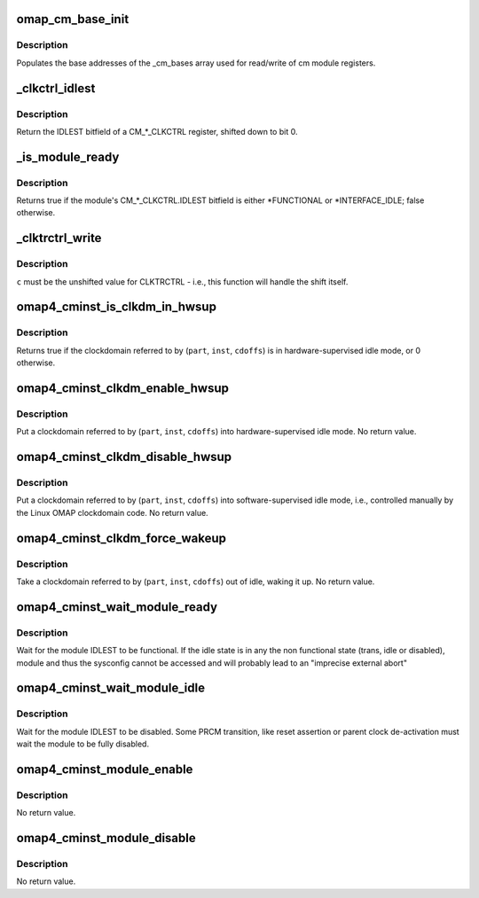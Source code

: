 .. -*- coding: utf-8; mode: rst -*-
.. src-file: arch/arm/mach-omap2/cminst44xx.c

.. _`omap_cm_base_init`:

omap_cm_base_init
=================

.. c:function:: void omap_cm_base_init( void)

    Populates the cm partitions

    :param  void:
        no arguments

.. _`omap_cm_base_init.description`:

Description
-----------

Populates the base addresses of the \_cm_bases
array used for read/write of cm module registers.

.. _`_clkctrl_idlest`:

_clkctrl_idlest
===============

.. c:function:: u32 _clkctrl_idlest(u8 part, u16 inst, u16 clkctrl_offs)

    read a CM\_\*\_CLKCTRL register; mask & shift IDLEST bitfield

    :param u8 part:
        PRCM partition ID that the CM_CLKCTRL register exists in

    :param u16 inst:
        CM instance register offset (\*\_INST macro)

    :param u16 clkctrl_offs:
        Module clock control register offset (\*\_CLKCTRL macro)

.. _`_clkctrl_idlest.description`:

Description
-----------

Return the IDLEST bitfield of a CM\_\*\_CLKCTRL register, shifted down to
bit 0.

.. _`_is_module_ready`:

_is_module_ready
================

.. c:function:: bool _is_module_ready(u8 part, u16 inst, u16 clkctrl_offs)

    can module registers be accessed without causing an abort?

    :param u8 part:
        PRCM partition ID that the CM_CLKCTRL register exists in

    :param u16 inst:
        CM instance register offset (\*\_INST macro)

    :param u16 clkctrl_offs:
        Module clock control register offset (\*\_CLKCTRL macro)

.. _`_is_module_ready.description`:

Description
-----------

Returns true if the module's CM\_\*\_CLKCTRL.IDLEST bitfield is either
\*FUNCTIONAL or \*INTERFACE_IDLE; false otherwise.

.. _`_clktrctrl_write`:

_clktrctrl_write
================

.. c:function:: void _clktrctrl_write(u8 c, u8 part, u16 inst, u16 cdoffs)

    write \ ``c``\  to a CM_CLKSTCTRL.CLKTRCTRL register bitfield

    :param u8 c:
        CLKTRCTRL register bitfield (LSB = bit 0, i.e., unshifted)

    :param u8 part:
        PRCM partition ID that the CM_CLKSTCTRL register exists in

    :param u16 inst:
        CM instance register offset (\*\_INST macro)

    :param u16 cdoffs:
        Clockdomain register offset (\*\_CDOFFS macro)

.. _`_clktrctrl_write.description`:

Description
-----------

\ ``c``\  must be the unshifted value for CLKTRCTRL - i.e., this function
will handle the shift itself.

.. _`omap4_cminst_is_clkdm_in_hwsup`:

omap4_cminst_is_clkdm_in_hwsup
==============================

.. c:function:: bool omap4_cminst_is_clkdm_in_hwsup(u8 part, u16 inst, u16 cdoffs)

    is a clockdomain in hwsup idle mode?

    :param u8 part:
        PRCM partition ID that the CM_CLKSTCTRL register exists in

    :param u16 inst:
        CM instance register offset (\*\_INST macro)

    :param u16 cdoffs:
        Clockdomain register offset (\*\_CDOFFS macro)

.. _`omap4_cminst_is_clkdm_in_hwsup.description`:

Description
-----------

Returns true if the clockdomain referred to by (\ ``part``\ , \ ``inst``\ , \ ``cdoffs``\ )
is in hardware-supervised idle mode, or 0 otherwise.

.. _`omap4_cminst_clkdm_enable_hwsup`:

omap4_cminst_clkdm_enable_hwsup
===============================

.. c:function:: void omap4_cminst_clkdm_enable_hwsup(u8 part, u16 inst, u16 cdoffs)

    put a clockdomain in hwsup-idle mode

    :param u8 part:
        PRCM partition ID that the clockdomain registers exist in

    :param u16 inst:
        CM instance register offset (\*\_INST macro)

    :param u16 cdoffs:
        Clockdomain register offset (\*\_CDOFFS macro)

.. _`omap4_cminst_clkdm_enable_hwsup.description`:

Description
-----------

Put a clockdomain referred to by (\ ``part``\ , \ ``inst``\ , \ ``cdoffs``\ ) into
hardware-supervised idle mode.  No return value.

.. _`omap4_cminst_clkdm_disable_hwsup`:

omap4_cminst_clkdm_disable_hwsup
================================

.. c:function:: void omap4_cminst_clkdm_disable_hwsup(u8 part, u16 inst, u16 cdoffs)

    put a clockdomain in swsup-idle mode

    :param u8 part:
        PRCM partition ID that the clockdomain registers exist in

    :param u16 inst:
        CM instance register offset (\*\_INST macro)

    :param u16 cdoffs:
        Clockdomain register offset (\*\_CDOFFS macro)

.. _`omap4_cminst_clkdm_disable_hwsup.description`:

Description
-----------

Put a clockdomain referred to by (\ ``part``\ , \ ``inst``\ , \ ``cdoffs``\ ) into
software-supervised idle mode, i.e., controlled manually by the
Linux OMAP clockdomain code.  No return value.

.. _`omap4_cminst_clkdm_force_wakeup`:

omap4_cminst_clkdm_force_wakeup
===============================

.. c:function:: void omap4_cminst_clkdm_force_wakeup(u8 part, u16 inst, u16 cdoffs)

    try to take a clockdomain out of idle

    :param u8 part:
        PRCM partition ID that the clockdomain registers exist in

    :param u16 inst:
        CM instance register offset (\*\_INST macro)

    :param u16 cdoffs:
        Clockdomain register offset (\*\_CDOFFS macro)

.. _`omap4_cminst_clkdm_force_wakeup.description`:

Description
-----------

Take a clockdomain referred to by (\ ``part``\ , \ ``inst``\ , \ ``cdoffs``\ ) out of idle,
waking it up.  No return value.

.. _`omap4_cminst_wait_module_ready`:

omap4_cminst_wait_module_ready
==============================

.. c:function:: int omap4_cminst_wait_module_ready(u8 part, s16 inst, u16 clkctrl_offs, u8 bit_shift)

    wait for a module to be in 'func' state

    :param u8 part:
        PRCM partition ID that the CM_CLKCTRL register exists in

    :param s16 inst:
        CM instance register offset (\*\_INST macro)

    :param u16 clkctrl_offs:
        Module clock control register offset (\*\_CLKCTRL macro)

    :param u8 bit_shift:
        bit shift for the register, ignored for OMAP4+

.. _`omap4_cminst_wait_module_ready.description`:

Description
-----------

Wait for the module IDLEST to be functional. If the idle state is in any
the non functional state (trans, idle or disabled), module and thus the
sysconfig cannot be accessed and will probably lead to an "imprecise
external abort"

.. _`omap4_cminst_wait_module_idle`:

omap4_cminst_wait_module_idle
=============================

.. c:function:: int omap4_cminst_wait_module_idle(u8 part, s16 inst, u16 clkctrl_offs, u8 bit_shift)

    wait for a module to be in 'disabled' state

    :param u8 part:
        PRCM partition ID that the CM_CLKCTRL register exists in

    :param s16 inst:
        CM instance register offset (\*\_INST macro)

    :param u16 clkctrl_offs:
        Module clock control register offset (\*\_CLKCTRL macro)

    :param u8 bit_shift:
        Bit shift for the register, ignored for OMAP4+

.. _`omap4_cminst_wait_module_idle.description`:

Description
-----------

Wait for the module IDLEST to be disabled. Some PRCM transition,
like reset assertion or parent clock de-activation must wait the
module to be fully disabled.

.. _`omap4_cminst_module_enable`:

omap4_cminst_module_enable
==========================

.. c:function:: void omap4_cminst_module_enable(u8 mode, u8 part, u16 inst, u16 clkctrl_offs)

    Enable the modulemode inside CLKCTRL

    :param u8 mode:
        Module mode (SW or HW)

    :param u8 part:
        PRCM partition ID that the CM_CLKCTRL register exists in

    :param u16 inst:
        CM instance register offset (\*\_INST macro)

    :param u16 clkctrl_offs:
        Module clock control register offset (\*\_CLKCTRL macro)

.. _`omap4_cminst_module_enable.description`:

Description
-----------

No return value.

.. _`omap4_cminst_module_disable`:

omap4_cminst_module_disable
===========================

.. c:function:: void omap4_cminst_module_disable(u8 part, u16 inst, u16 clkctrl_offs)

    Disable the module inside CLKCTRL

    :param u8 part:
        PRCM partition ID that the CM_CLKCTRL register exists in

    :param u16 inst:
        CM instance register offset (\*\_INST macro)

    :param u16 clkctrl_offs:
        Module clock control register offset (\*\_CLKCTRL macro)

.. _`omap4_cminst_module_disable.description`:

Description
-----------

No return value.

.. This file was automatic generated / don't edit.

